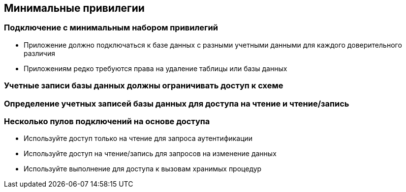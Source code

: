 == Минимальные привилегии

=== Подключение с минимальным набором привилегий
* Приложение должно подключаться к базе данных с разными учетными данными для каждого доверительного различия
* Приложениям редко требуются права на удаление таблицы или базы данных

=== Учетные записи базы данных должны ограничивать доступ к схеме

=== Определение учетных записей базы данных для доступа на чтение и чтение/запись

=== Несколько пулов подключений на основе доступа
* Используйте доступ только на чтение для запроса аутентификации
* Используйте доступ на чтение/запись для запросов на изменение данных
* Используйте выполнение для доступа к вызовам хранимых процедур
